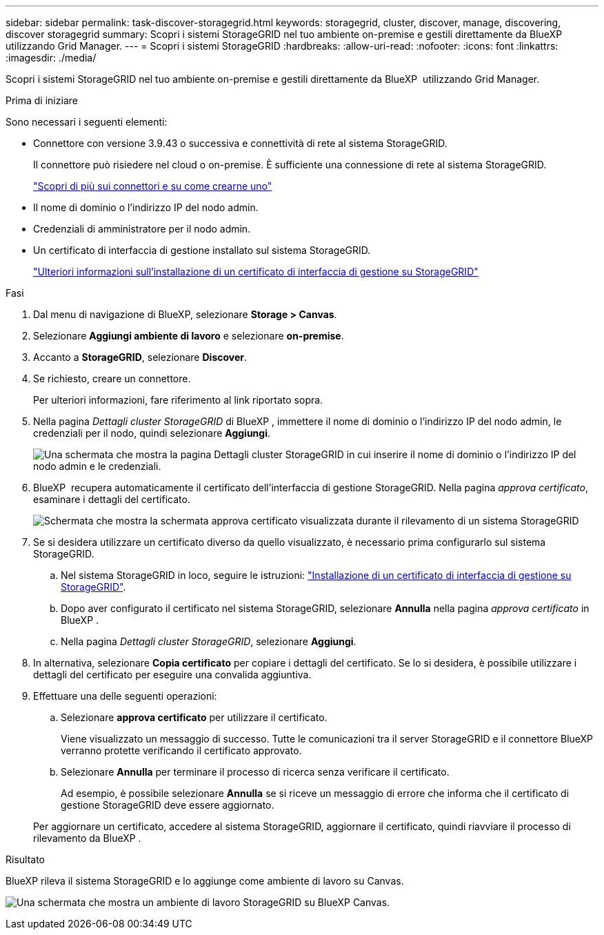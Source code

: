 ---
sidebar: sidebar 
permalink: task-discover-storagegrid.html 
keywords: storagegrid, cluster, discover, manage, discovering, discover storagegrid 
summary: Scopri i sistemi StorageGRID nel tuo ambiente on-premise e gestili direttamente da BlueXP  utilizzando Grid Manager. 
---
= Scopri i sistemi StorageGRID
:hardbreaks:
:allow-uri-read: 
:nofooter: 
:icons: font
:linkattrs: 
:imagesdir: ./media/


[role="lead"]
Scopri i sistemi StorageGRID nel tuo ambiente on-premise e gestili direttamente da BlueXP  utilizzando Grid Manager.

.Prima di iniziare
Sono necessari i seguenti elementi:

* Connettore con versione 3.9.43 o successiva e connettività di rete al sistema StorageGRID.
+
Il connettore può risiedere nel cloud o on-premise. È sufficiente una connessione di rete al sistema StorageGRID.

+
https://docs.netapp.com/us-en/bluexp-setup-admin/concept-connectors.html["Scopri di più sui connettori e su come crearne uno"^]

* Il nome di dominio o l'indirizzo IP del nodo admin.
* Credenziali di amministratore per il nodo admin.
* Un certificato di interfaccia di gestione installato sul sistema StorageGRID.
+
https://docs.netapp.com/us-en/storagegrid-118/admin/configuring-custom-server-certificate-for-grid-manager-tenant-manager.html#add-a-custom-management-interface-certificate["Ulteriori informazioni sull'installazione di un certificato di interfaccia di gestione su StorageGRID"^]



.Fasi
. Dal menu di navigazione di BlueXP, selezionare *Storage > Canvas*.
. Selezionare *Aggiungi ambiente di lavoro* e selezionare *on-premise*.
. Accanto a *StorageGRID*, selezionare *Discover*.
. Se richiesto, creare un connettore.
+
Per ulteriori informazioni, fare riferimento al link riportato sopra.

. Nella pagina _Dettagli cluster StorageGRID_ di BlueXP , immettere il nome di dominio o l'indirizzo IP del nodo admin, le credenziali per il nodo, quindi selezionare *Aggiungi*.
+
image:screenshot-cluster-details.png["Una schermata che mostra la pagina Dettagli cluster StorageGRID in cui inserire il nome di dominio o l'indirizzo IP del nodo admin e le credenziali."]

. BlueXP  recupera automaticamente il certificato dell'interfaccia di gestione StorageGRID. Nella pagina _approva certificato_, esaminare i dettagli del certificato.
+
image:screenshot-bluexp-approve-certificate.png["Schermata che mostra la schermata approva certificato visualizzata durante il rilevamento di un sistema StorageGRID"]

. Se si desidera utilizzare un certificato diverso da quello visualizzato, è necessario prima configurarlo sul sistema StorageGRID.
+
.. Nel sistema StorageGRID in loco, seguire le istruzioni: https://docs.netapp.com/us-en/storagegrid-118/admin/configuring-custom-server-certificate-for-grid-manager-tenant-manager.html#add-a-custom-management-interface-certificate["Installazione di un certificato di interfaccia di gestione su StorageGRID"^].
.. Dopo aver configurato il certificato nel sistema StorageGRID, selezionare *Annulla* nella pagina _approva certificato_ in BlueXP .
.. Nella pagina _Dettagli cluster StorageGRID_, selezionare *Aggiungi*.


. In alternativa, selezionare *Copia certificato* per copiare i dettagli del certificato. Se lo si desidera, è possibile utilizzare i dettagli del certificato per eseguire una convalida aggiuntiva.
. Effettuare una delle seguenti operazioni:
+
.. Selezionare *approva certificato* per utilizzare il certificato.
+
Viene visualizzato un messaggio di successo. Tutte le comunicazioni tra il server StorageGRID e il connettore BlueXP  verranno protette verificando il certificato approvato.

.. Selezionare *Annulla* per terminare il processo di ricerca senza verificare il certificato.
+
Ad esempio, è possibile selezionare *Annulla* se si riceve un messaggio di errore che informa che il certificato di gestione StorageGRID deve essere aggiornato.

+
Per aggiornare un certificato, accedere al sistema StorageGRID, aggiornare il certificato, quindi riavviare il processo di rilevamento da BlueXP .





.Risultato
BlueXP rileva il sistema StorageGRID e lo aggiunge come ambiente di lavoro su Canvas.

image:screenshot-canvas.png["Una schermata che mostra un ambiente di lavoro StorageGRID su BlueXP Canvas."]
